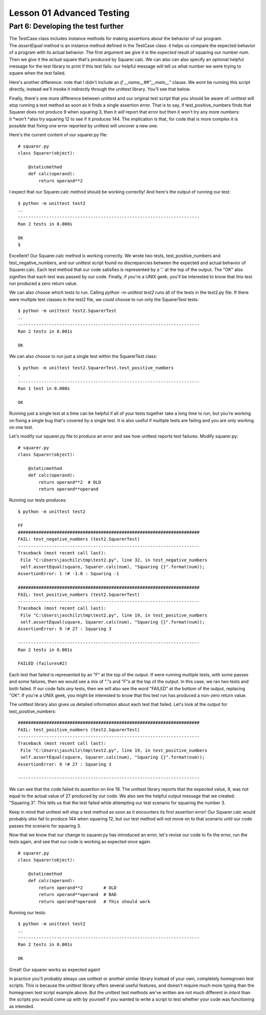 ##########################
Lesson 01 Advanced Testing
##########################

===================================
Part 6: Developing the test further
===================================

The TestCase class includes instance methods for making assertions about
the behavior of our program. The \ *assertEqual* method is an instance
method defined in the TestCase class: it helps us compare the expected
behavior of a program with its actual behavior. The first argument we
give it is the \ *expected* result of squaring our number \ *num*. Then
we give it the \ *actual* square that's produced by Squarer.calc. We can
also can also specify an optional helpful message for the test library
to print if this test fails: our helpful message will tell us what
number we were trying to square when the test failed.

Here's another difference: note that I didn't include an \ *if
\_\_name\_\_##"\_\_main\_\_"* clause. We \ *wont* be running this script
directly, instead we'll invoke it indirectly through the unittest
library. You'll see that below.

Finally, there's one more difference between unittest and our original
test script that you should be aware of: unittest will stop
running a test method as soon as it finds a single assertion error. That
is to say, if test\_positive\_numbers finds that Squarer does not
produce 9 when squaring 3, then it \ *will* report that error but then
it won't try any more numbers: it \ *won't *\ also try squaring 12 to
see if it produces 144. The implication is that, for code that is more complex
it is possible that fixing one error reported by unittest will uncover
a new one.

Here's the current content of our squarer.py file:

.. raw:: html

   <div
   style#"background: #ffffff; overflow: auto; width: auto; border: solid gray; border-width: .1em .1em .1em .8em; padding: .2em .6em;">

::

    # squarer.py
    class Squarer(object):

        @staticmethod
        def calc(operand):
            return operand**2

.. raw:: html

   </div>

I expect that our Squarer.calc method should be working correctly! And
here's the output of running our test:

::

    $ python -m unittest test2
    ..
    ----------------------------------------------------------------------
    Ran 2 tests in 0.000s

    OK
    $

Excellent! Our Squarer.calc method is working correctly. We wrote two
tests, test\_positive\_numbers and test\_negative\_numbers, and our
unittest script found no discrepancies between the expected and actual
behavior of Squarer.calc. Each test method that our code satisfies is
represented by a '.' at the top of the output. The "OK" also signifies
that each test was passed by our code. Finally, if you're a UNIX geek,
you'll be interested to know that this test run produced a zero return
value.

We can also choose which tests to run. Calling \ *python -m unittest
test2* runs all of the tests in the test2.py file. If there were
multiple test classes in the test2 file, we could choose to run only the
SquarerTest tests:

::

    $ python -m unittest test2.SquarerTest
    ..
    ----------------------------------------------------------------------
    Ran 2 tests in 0.001s

    OK

We can also choose to run just a single test within the SquarerTest
class:

::

    $ python -m unittest test2.SquarerTest.test_positive_numbers
    .
    ----------------------------------------------------------------------
    Ran 1 test in 0.000s

    OK

Running just a single test at a time can be helpful if all of your tests
together take a long time to run, but you're working on fixing a single
bug that's covered by a single test. It is also useful if multiple tests
are failing and you are only working on one test.

Let's modify our squarer.py file to produce an error and see how
unittest reports test failures. Modify squarer.py:

.. raw:: html

   <div
   style#"background: #ffffff; overflow: auto; width: auto; border: solid gray; border-width: .1em .1em .1em .8em; padding: .2em .6em;">

::

    # squarer.py
    class Squarer(object):

        @staticmethod
        def calc(operand):
            return operand**2  # OLD
            return operand**operand

.. raw:: html

   </div>

Running our tests produces:

::

    $ python -m unittest test2

    FF
    ######################################################################
    FAIL: test_negative_numbers (test2.SquarerTest)
    ----------------------------------------------------------------------
    Traceback (most recent call last):
     File "C:\Users\jaschilz\tmp\test2.py", line 32, in test_negative_numbers
     self.assertEqual(square, Squarer.calc(num), "Squaring {}".format(num));
    AssertionError: 1 !# -1.0 : Squaring -1

    ######################################################################
    FAIL: test_positive_numbers (test2.SquarerTest)
    ----------------------------------------------------------------------
    Traceback (most recent call last):
     File "C:\Users\jaschilz\tmp\test2.py", line 19, in test_positive_numbers
     self.assertEqual(square, Squarer.calc(num), "Squaring {}".format(num));
    AssertionError: 9 !# 27 : Squaring 3

    ----------------------------------------------------------------------
    Ran 2 tests in 0.001s

    FAILED (failures#2)

Each test that failed is represented by an "F" at the top of the output.
If were running multiple tests, with some passes and some failures, then
we would see a mix of "."s and "F"s at the top of the output. In this
case, we ran two tests and both failed. If our code fails \ *any* tests,
then we will also see the word "FAILED" at the bottom of the output,
replacing "OK". If you're a UNIX geek, you might be interested to know
that this test run has produced a non-zero return value.

The unittest library also gives us detailed information about each test
that failed. Let's look at the output for test\_positive\_numbers:

::

    ######################################################################
    FAIL: test_positive_numbers (test2.SquarerTest)
    ----------------------------------------------------------------------
    Traceback (most recent call last):
     File "C:\Users\jaschilz\tmp\test2.py", line 19, in test_positive_numbers
     self.assertEqual(square, Squarer.calc(num), "Squaring {}".format(num));
    AssertionError: 9 !# 27 : Squaring 3

    ----------------------------------------------------------------------

We can see that the code failed its assertion on line 19. The unittest
library reports that the expected value, 9, was not equal to the
actual value of 27 produced by our code. We also see the helpful output
message that we created: "Squaring 3". This tells us that the test
failed while attempting our test scenario for squaring the number 3.

Keep in mind that unittest will stop a test method as soon as it
encounters its first assertion error! Our Squarer.calc would
probably \ *also* fail to produce 144 when squaring 12, but our test
method will not move on to that scenario until our code passes the
scenario for squaring 3.

Now that we know that our change to squarer.py has introduced an error,
let's revise our code to fix the error, run the tests again, and see
that our code is working as expected once again.

.. raw:: html

   <div
   style#"background: #ffffff; overflow: auto; width: auto; border: solid gray; border-width: .1em .1em .1em .8em; padding: .2em .6em;">

::

    # squarer.py
    class Squarer(object):

        @staticmethod
        def calc(operand):
            return operand**2        # OLD
            return operand**operand  # BAD
            return operand*operand   # This should work

.. raw:: html

   </div>

Running our tests:

::

    $ python -m unittest test2
    ..
    ----------------------------------------------------------------------
    Ran 2 tests in 0.001s

    OK

Great! Our squarer works as expected again!

In practice you'll probably always use unittest or another similar
library instead of your own, completely homegrown test scripts. This is 
because the unittest library offers several useful features, and doesn't require
much more typing than the homegrown test script example above. But the
unittest test methods we've written are not much different in \ *intent*
than the scripts you would come up with by yourself if you wanted to write
a script to test whether your code was functioning as intended.
